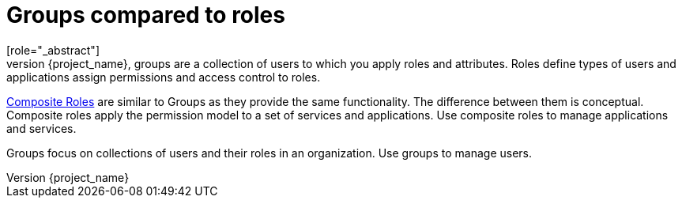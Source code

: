[id="con-comparing-groups-roles_{context}"]

= Groups compared to roles
[role="_abstract"]
Groups and roles have some similarities and differences. In {project_name}, groups are a collection of users to which you apply roles and attributes. Roles define types of users and applications assign permissions and access control to roles.

<<_composite-roles,Composite Roles>> are similar to Groups as they provide the same functionality. The difference between them is conceptual. Composite roles apply the permission model to a set of services and applications. Use composite roles to manage applications and services.

Groups focus on collections of users and their roles in an organization. Use groups to manage users.  
